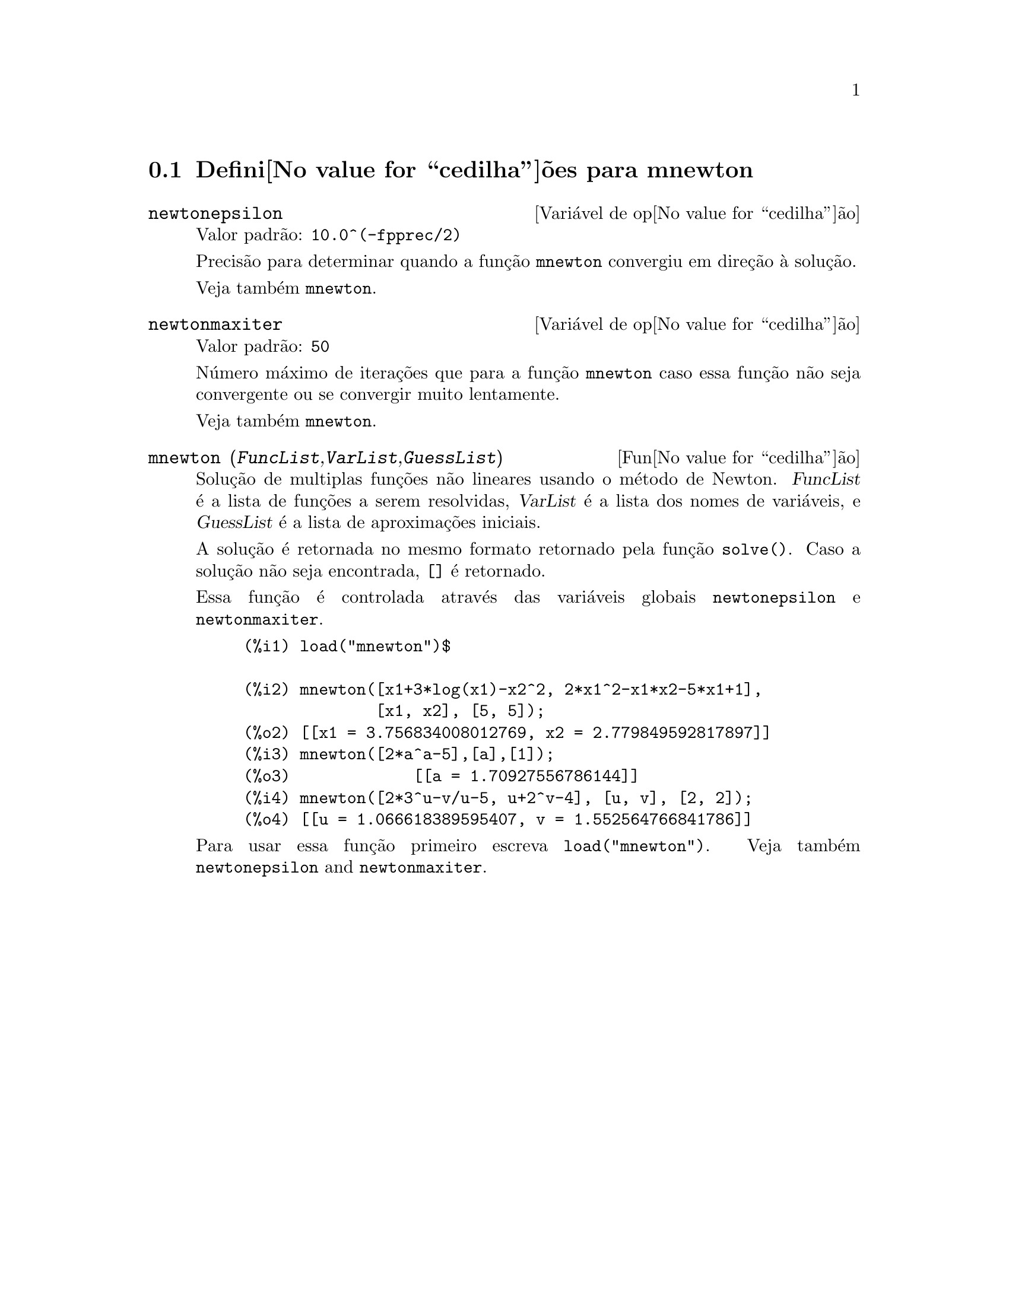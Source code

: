 @c Language: Portuguese, Encoding: iso-8859-1
@c /mnewton.texi/1.2/Mon May 15 07:54:51 2006//
@menu
* Defini@value{cedilha}@~oes para mnewton::
@end menu

@node Defini@value{cedilha}@~oes para mnewton,  , mnewton, mnewton
@section Defini@value{cedilha}@~oes para mnewton

@defvr {Vari@'avel de op@value{cedilha}@~ao} newtonepsilon
Valor padr@~ao: @code{10.0^(-fpprec/2)}

Precis@~ao para determinar quando a fun@,{c}@~ao @code{mnewton} convergiu em dire@,{c}@~ao @`a solu@,{c}@~ao.

Veja tamb@'em @code{mnewton}.
@end defvr


@defvr {Vari@'avel de op@value{cedilha}@~ao} newtonmaxiter
Valor padr@~ao: @code{50}

N@'umero m@'aximo de itera@,{c}@~oes que para a fun@,{c}@~ao @code{mnewton}
caso essa fun@,{c}@~ao n@~ao seja convergente ou se convergir muito lentamente.

Veja tamb@'em @code{mnewton}.
@end defvr

@deffn {Fun@value{cedilha}@~ao} mnewton (@var{FuncList},@var{VarList},@var{GuessList})
Solu@,{c}@~ao de multiplas fun@,{c}@~oes n@~ao lineares usando o m@'etodo de Newton.
@var{FuncList} @'e a lista de fun@,{c}@~oes a serem resolvidas,
@var{VarList} @'e a lista dos nomes de vari@'aveis, e
@var{GuessList} @'e a lista de aproxima@,{c}@~oes iniciais.

A solu@,{c}@~ao @'e retornada no mesmo formato retornado pela fun@,{c}@~ao @code{solve()}.
Caso a solu@,{c}@~ao n@~ao seja encontrada, @code{[]} @'e retornado.

Essa fun@,{c}@~ao @'e controlada atrav@'es das vari@'aveis globais @code{newtonepsilon} e @code{newtonmaxiter}.

@example
(%i1) load("mnewton")$

(%i2) mnewton([x1+3*log(x1)-x2^2, 2*x1^2-x1*x2-5*x1+1],
              [x1, x2], [5, 5]);
(%o2) [[x1 = 3.756834008012769, x2 = 2.779849592817897]]
(%i3) mnewton([2*a^a-5],[a],[1]);
(%o3)             [[a = 1.70927556786144]]
(%i4) mnewton([2*3^u-v/u-5, u+2^v-4], [u, v], [2, 2]);
(%o4) [[u = 1.066618389595407, v = 1.552564766841786]]
@end example

Para usar essa fun@,{c}@~ao primeiro escreva @code{load("mnewton")}. Veja tamb@'em @code{newtonepsilon} and @code{newtonmaxiter}.
@end deffn


